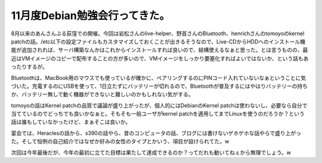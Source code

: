 11月度Debian勉強会行ってきた。
==============================

8月以来のあんさんぶる荻窪での開催。今回は岩松さんのlive-helper、野首さんのBluetooth、henrichさんのtomoyoのkernel patchの話。/etc以下の設定ファイルもカスタマイズしておくことが出きるそうなので、Live-CDからHDDへのインストール機能が追加されれば、サーバ構築なんかはこれからインストールすれば良いので、結構使えるなぁと思った。とは言うものの、最近はVMイメージのコピーで配布することの方が多いので、VMイメージをしっかり要塞化すればよいではないか、という話もあったりするが。

Bluetoothは、MacBook用のマウスでも使っているが確かに、ペアリングするのにPINコード入れていないなぁということに気づいた。充電するのにUSBを使って、1日立たずにバッテリーが切れるので、Bluetoothが普及するにはやはりバッテリーの持ちか、バッテリー無しで動く機器ができないと難しいのかもしれない気がする。

tomoyoの話はKernel patchの品質で議論が盛り上がったが、個人的にはDebianのKernel patchは使わないし、必要なら自分で当てているのでどっちでも良いかなぁと。そもそも一般ユーザがkernel patchを適用してまでLinuxを使うのだろうか？という話は誰もしていなかったけど、まぁそこは良いか。

宴会では、Heraclesの話から、s390の話やら、昔のコンピュータの話、ブログには書けないゲホゲホな話やらで盛り上がった。そして恒例の自己紹介ではなぜか好みの女性のタイプとかいう、項目が設けられてた。w

次回は今年最後だが、今年の最初に立てた目標は果たして達成できるのか？ってだれも動いてねぇから無理でしょう。w








.. author:: default
.. categories:: Debian
.. tags::
.. comments::
